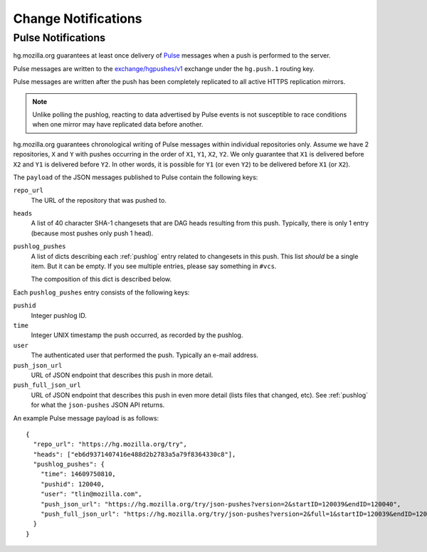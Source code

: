 .. _hgmo_notification:

====================
Change Notifications
====================

Pulse Notifications
===================

hg.mozilla.org guarantees at least once delivery of
`Pulse <https://wiki.mozilla.org/Auto-tools/Projects/Pulse>`_ messages when a
push is performed to the server.

Pulse messages are written to the
`exchange/hgpushes/v1 <https://tools.taskcluster.net/pulse-inspector/#!((exchange:exchange/hgpushes/v1,routingKeyPattern:%23>`_
exchange under the ``hg.push.1`` routing key.

Pulse messages are written after the push has been completely replicated to
all active HTTPS replication mirrors.

.. note::

   Unlike polling the pushlog, reacting to data advertised by Pulse events
   is not susceptible to race conditions when one mirror may have replicated
   data before another.

hg.mozilla.org guarantees chronological writing of Pulse messages within
individual repositories only. Assume we have 2 repositories, ``X`` and ``Y``
with pushes occurring in the order of ``X1``, ``Y1``, ``X2``, ``Y2``. We only
guarantee that ``X1`` is delivered before ``X2`` and ``Y1`` is delivered before
``Y2``. In other words, it is possible for ``Y1`` (or even ``Y2``) to be
delivered before ``X1`` (or ``X2``).

The ``payload`` of the JSON messages published to Pulse contain the following
keys:

``repo_url``
   The URL of the repository that was pushed to.
``heads``
   A list of 40 character SHA-1 changesets that are DAG heads resulting
   from this push. Typically, there is only 1 entry (because most pushes
   only push 1 head).
``pushlog_pushes``
   A list of dicts describing each :ref:`pushlog` entry related to
   changesets in this push. This list *should* be a single item. But
   it can be empty. If you see multiple entries, please say something
   in ``#vcs``.

   The composition of this dict is described below.

Each ``pushlog_pushes`` entry consists of the following keys:

``pushid``
   Integer pushlog ID.
``time``
   Integer UNIX timestamp the push occurred, as recorded by the pushlog.
``user``
   The authenticated user that performed the push. Typically an e-mail
   address.
``push_json_url``
   URL of JSON endpoint that describes this push in more detail.
``push_full_json_url``
   URL of JSON endpoint that describes this push in even more detail
   (lists files that changed, etc). See :ref:`pushlog` for what the
   ``json-pushes`` JSON API returns.

An example Pulse message payload is as follows::

   {
     "repo_url": "https://hg.mozilla.org/try",
     "heads": ["eb6d9371407416e488d2b2783a5a79f8364330c8"],
     "pushlog_pushes": {
       "time": 14609750810,
       "pushid": 120040,
       "user": "tlin@mozilla.com",
       "push_json_url": "https://hg.mozilla.org/try/json-pushes?version=2&startID=120039&endID=120040",
       "push_full_json_url": "https://hg.mozilla.org/try/json-pushes?version=2&full=1&startID=120039&endID=120040"
     }
   }
